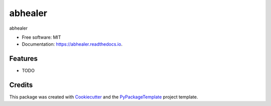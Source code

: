 ========
abhealer
========


.. image:: https://img.shields.io/pypi/v/abhealer.svg
        :target: https://pypi.python.org/pypi/abhealer

.. image:: https://img.shields.io/travis/starofrainnight/abhealer.svg
        :target: https://travis-ci.org/starofrainnight/abhealer

.. image:: https://readthedocs.org/projects/abhealer/badge/?version=latest
        :target: https://abhealer.readthedocs.io/en/latest/?badge=latest
        :alt: Documentation Status

.. image:: https://pyup.io/repos/github/starofrainnight/abhealer/shield.svg
     :target: https://pyup.io/repos/github/starofrainnight/abhealer/
     :alt: Updates


abhealer


* Free software: MIT
* Documentation: https://abhealer.readthedocs.io.


Features
--------

* TODO

Credits
---------

This package was created with Cookiecutter_ and the `PyPackageTemplate`_ project template.

.. _Cookiecutter: https://github.com/audreyr/cookiecutter
.. _`PyPackageTemplate`: https://github.com/audreyr/cookiecutter-pypackage

